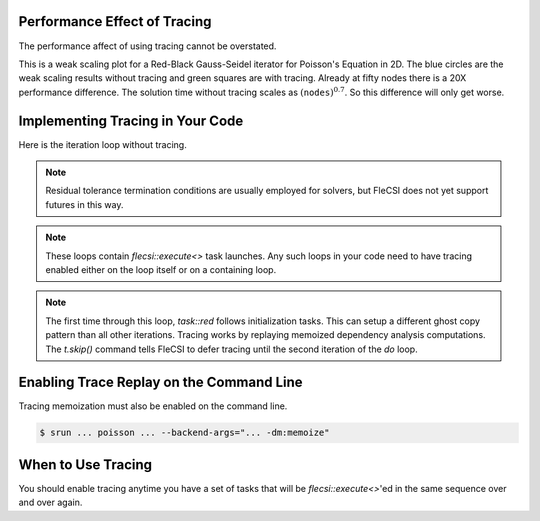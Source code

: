 Performance Effect of Tracing
++++++++++++++++++++++++++++++++++++

The performance affect of using tracing cannot be overstated.

This is a weak scaling plot for a
Red-Black Gauss-Seidel iterator for Poisson's Equation in 2D.
The blue circles are the weak scaling results without tracing and green squares are with tracing.
Already at fifty nodes there is a 20X performance difference.  The solution time
without tracing scales as :math:`\left(\texttt{nodes}\right)^{0.7}`.  So this difference will only get worse.

.. image:: tracing/tracing_vs_no_tracing.png

Implementing Tracing in Your Code
++++++++++++++++++++++++++++++++++++

Here is the iteration loop without tracing.

.. code-block:: c++
  :caption: Red-Black Gauss-Seidel non-blocking, no tracing

  using namespace flecsi;

  std::size_t sub{3};
  std::size_t ita{0};

  do {
    for(std::size_t i{0}; i < sub; ++i) {
      execute<task::red>(m, ud(m), fd(m));
      execute<task::black>(m, ud(m), fd(m));
    }
    ita += sub;

    execute<task::discrete_operator>(m, ud(m), Aud(m));
    auto residual = reduce<task::diff, exec::fold::sum>(m, fd(m), Aud(m));
    execute<task::print_residual>(residual, ita+sub);

  } while(ita < max_iterations.value());

.. note:: 
  Residual tolerance termination conditions are usually employed for solvers, but
  FleCSI does not yet support futures in this way.

.. note:: 
  These loops contain `flecsi::execute<>` task launches. Any such loops in your code
  need to have tracing enabled either on the loop itself or on a containing loop.

.. code-block:: c++
  :caption: Red-Black Gauss-Seidel non-blocking, no tracing

  using namespace flecsi;

  std::size_t sub{3};
  std::size_t ita{0};

  static exec::trace t;         // trace object
  t.skip();                     // skip tracing first time through loop

  do {
    auto g = t.make_guard();    // turn tracing on for enclosing do loop
    for(std::size_t i{0}; i < sub; ++i) {
      execute<task::red>(m, ud(m), fd(m));
      execute<task::black>(m, ud(m), fd(m));
    }
    ita += sub;

    execute<task::discrete_operator>(m, ud(m), Aud(m));
    auto residual = reduce<task::diff, exec::fold::sum>(m, fd(m), Aud(m));
    execute<task::print_residual>(residual, ita+sub);

  } while(ita < max_iterations.value());

.. note:: 
  The first time through this loop, `task::red` follows
  initialization tasks.  This can setup a different ghost copy pattern
  than all other iterations.  Tracing works by replaying memoized dependency analysis
  computations.  The `t.skip()` command tells FleCSI to defer tracing
  until the second iteration of the `do` loop.

Enabling Trace Replay on the Command Line
+++++++++++++++++++++++++++++++++++++++++

Tracing memoization must also be enabled on the command line.

.. code-block:: console

  $ srun ... poisson ... --backend-args="... -dm:memoize"

When to Use Tracing
+++++++++++++++++++++++++++++++++++++++++

You should enable tracing anytime you have a set of tasks that will be `flecsi::execute<>`'ed in the same sequence over and over again.
